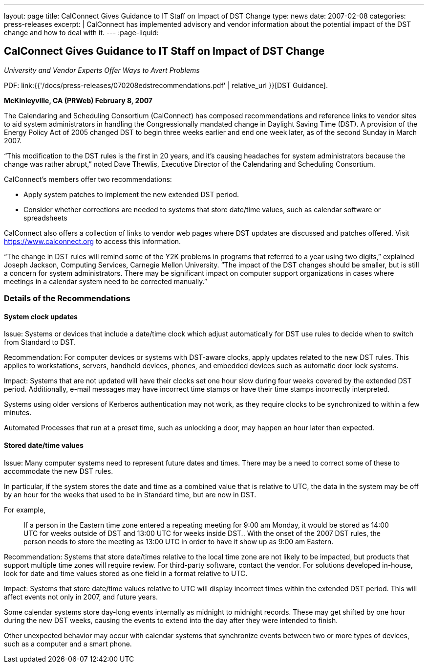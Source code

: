 ---
layout: page
title:  CalConnect Gives Guidance to IT Staff on Impact of DST Change
type: news
date: 2007-02-08
categories: press-releases
excerpt: |
  CalConnect has implemented advisory and vendor information about the
  potential impact of the DST change and how to deal with it.
---
:page-liquid:

== CalConnect Gives Guidance to IT Staff on Impact of DST Change

_University and Vendor Experts Offer Ways to Avert Problems_

PDF: link:{{'/docs/press-releases/070208edstrecommendations.pdf' | relative_url }}[DST Guidance].

*McKinleyville, CA (PRWeb) February 8, 2007*

The Calendaring and Scheduling Consortium (CalConnect) has composed
recommendations and reference links to vendor sites to aid system administrators
in handling the Congressionally mandated change in Daylight Saving Time (DST). A
provision of the Energy Policy Act of 2005 changed DST to begin three weeks
earlier and end one week later, as of the second Sunday in March 2007.

“This modification to the DST rules is the first in 20 years, and it’s
causing headaches for system administrators because the change was
rather abrupt,” noted Dave Thewlis, Executive Director of the
Calendaring and Scheduling Consortium.

CalConnect’s members offer two recommendations:

* Apply system patches to implement the new extended DST period.

* Consider whether corrections are needed to systems that store
date/time values, such as calendar software or spreadsheets

CalConnect also offers a collection of links to vendor web pages where
DST updates are discussed and patches offered. Visit
https://www.calconnect.org to access this information.

“The change in DST rules will remind some of the Y2K problems in
programs that referred to a year using two digits,” explained Joseph
Jackson, Computing Services, Carnegie Mellon University. “The impact of
the DST changes should be smaller, but is still a concern for system
administrators. There may be significant impact on computer support
organizations in cases where meetings in a calendar system need to be
corrected manually.”

=== Details of the Recommendations

==== System clock updates

Issue: Systems or devices that include a date/time clock which adjust
automatically for DST use rules to decide when to switch from Standard
to DST.

Recommendation: For computer devices or systems with DST-aware clocks,
apply updates related to the new DST rules. This applies to
workstations, servers, handheld devices, phones, and embedded devices
such as automatic door lock systems.

Impact: Systems that are not updated will have their clocks set one hour
slow during four weeks covered by the extended DST period. Additionally,
e-mail messages may have incorrect time stamps or have their time stamps
incorrectly interpreted.

Systems using older versions of Kerberos authentication may not work, as
they require clocks to be synchronized to within a few minutes.

Automated Processes that run at a preset time, such as unlocking a door, may
happen an hour later than expected.

==== Stored date/time values

Issue: Many computer systems need to represent future dates and times. There may
be a need to correct some of these to accommodate the new DST rules.

In particular, if the system stores the date and time as a combined value that
is relative to UTC, the data in the system may be off by an hour for the weeks
that used to be in Standard time, but are now in DST.

For example,

____
If a person in the Eastern time zone entered a repeating meeting for 9:00
am Monday, it would be stored as 14:00 UTC for weeks outside of DST
and 13:00 UTC for weeks inside DST.. With the onset of the 2007 DST
rules, the person needs to store the meeting as 13:00 UTC in order to have
it show up as 9:00 am Eastern.
____

Recommendation: Systems that store date/times relative to the local time zone
are not likely to be impacted, but products that support multiple time zones
will require review. For third-party software, contact the vendor. For solutions
developed in-house, look for date and time values stored as one field in a
format relative to UTC.

Impact: Systems that store date/time values relative to UTC will display
incorrect times within the extended DST period. This will affect events not only
in 2007, and future years.

Some calendar systems store day-long events internally as midnight to midnight
records. These may get shifted by one hour during the new DST weeks, causing the
events to extend into the day after they were intended to finish.

Other unexpected behavior may occur with calendar systems that synchronize
events between two or more types of devices, such as a computer and a smart
phone.

